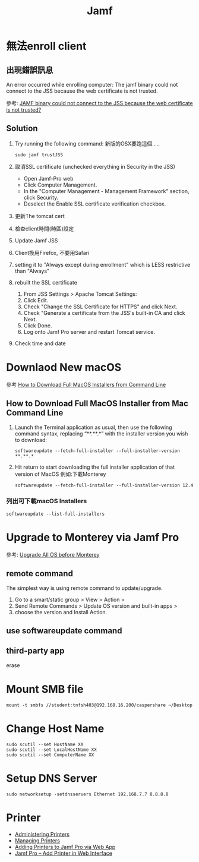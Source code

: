 #+TITLE: Jamf

* 無法enroll client
** 出現錯誤訊息
#+begin_verse
An error occurred while enrolling computer: The jamf binary could not connect to the JSS because the web certificate is not trusted.
#+end_verse
參考: [[https://community.jamf.com/t5/jamf-pro/jamf-binary-could-not-connect-to-the-jss-because-the-web/m-p/117511][JAMF binary could not connect to the JSS because the web certificate is not trusted?]]
** Solution
1. Try running the following command:
   新版的OSX要跑這個.....
   #+begin_src shell -r -n :results output :exports both
   sudo jamf trustJSS
   #+end_src
2. 取消SSL certificate (unchecked everything in Security in the JSS)
   - Open Jamf-Pro web
   - Click Computer Management.
   - In the "Computer Management - Management Framework" section, click Security.
   - Deselect the Enable SSL certificate verification checkbox.
3. 更新The tomcat cert
4. 檢查client時間(時區)設定
5. Update Jamf JSS
6. Client換用Firefox, 不要用Safari
7. setting it to "Always except during enrollment" which is LESS restrictive than "Always"
8. rebuilt the SSL certificate
   1) From JSS Settings > Apache Tomcat Settings:
   2) Click Edit.
   3) Check "Change the SSL Certificate for HTTPS" and click Next.
   4) Check "Generate a certificate from the JSS's built-in CA and click Next.
   5) Click Done.
   6) Log onto Jamf Pro server and restart Tomcat service.
9. Check time and date

* Downlaod New macOS
參考 [[https://osxdaily.com/2020/04/13/how-download-full-macos-installer-terminal/][How to Download Full MacOS Installers from Command Line]]
** How to Download Full MacOS Installer from Mac Command Line
1. Launch the Terminal application as usual, then use the following command syntax, replacing “**.**.*” with the installer version you wish to download:
   #+begin_src shell -r -n :results output :exports both
   softwareupdate --fetch-full-installer --full-installer-version **.**.*
   #+end_src
2. Hit return to start downloading the full installer application of that version of MacOS
   例如:下載Monterey
   #+begin_src shell -r -n :results output :exports both
   softwareupdate --fetch-full-installer --full-installer-version 12.4
   #+end_src
*** 列出可下載macOS Installers
#+begin_src shell -r -n :results output :exports both
softwareupdate --list-full-installers
#+end_src

#+RESULTS:
#+begin_example
Finding available software
Software Update found the following full installers:
,* Title: macOS Monterey, Version: 12.4, Size: 12103360613K, Build: 21F79
,* Title: macOS Monterey, Version: 12.3.1, Size: 12225260436K, Build: 21E258
,* Title: macOS Monterey, Version: 12.3, Size: 12222979494K, Build: 21E230
,* Title: macOS Monterey, Version: 12.2.1, Size: 12155426708K, Build: 21D62
,* Title: macOS Big Sur, Version: 11.6.6, Size: 12412173576K, Build: 20G624
,* Title: macOS Big Sur, Version: 11.6.5, Size: 12412317772K, Build: 20G527
,* Title: macOS Big Sur, Version: 11.6.4, Size: 12439328867K, Build: 20G417
,* Title: macOS Big Sur, Version: 11.6.3, Size: 12435122667K, Build: 20G415
,* Title: macOS Big Sur, Version: 11.6.2, Size: 12433351292K, Build: 20G314
,* Title: macOS Big Sur, Version: 11.6.1, Size: 12428472512K, Build: 20G224
,* Title: macOS Big Sur, Version: 11.5.2, Size: 12440916552K, Build: 20G95
,* Title: macOS Catalina, Version: 10.15.7, Size: 8248985973K, Build: 19H15
,* Title: macOS Catalina, Version: 10.15.7, Size: 8248854894K, Build: 19H2
,* Title: macOS Catalina, Version: 10.15.6, Size: 8248781171K, Build: 19G2021
#+end_example

* Upgrade to Monterey via Jamf Pro
參考: [[https://community.jamf.com/t5/jamf-pro/upgrade-all-os-before-monterey/td-p/266870][Upgrade All OS before Monterey]]
** remote command
The simplest way is using remote command to update/upgrade.
1. Go to a smart/static group > View > Action >
2. Send Remote Commands > Update OS version and built-in apps >
3. choose the version and Install Action.
** use softwareupdate command
** third-party app
erase

* Mount SMB file
#+begin_src shell -r -n :results output :exports both
mount -t smbfs //student:tnfsh403@192.168.16.200/caspershare ~/Desktop
#+end_src

* Change Host Name
#+begin_src shell -r -n :results output :exports both
sudo scutil --set HostName XX
sudo scutil --set LocalHostName XX
sudo scutil --set ComputerName XX
#+end_src
* Setup DNS Server
#+begin_src shell -r -n :results output :exports both
sudo networksetup -setdnsservers Ethernet 192.168.7.7 8.8.8.8
#+end_src

* Printer
- [[https://docs.jamf.com/10.24.1/jamf-pro/administrator-guide/Administering_Printers.html][ Administering Printers]]
- [[https://docs.jamf.com/10.24.1/jamf-pro/administrator-guide/Managing_Printers.html][ Managing Printers]]
- [[https://themacadmin.com/2019/02/27/adding-printers-to-jamf-pro-via-web-app/][Adding Printers to Jamf Pro via Web App]]
- [[https://oit.ncsu.edu/help-support/apple/jamf-pro/jamf-pro-add-printer-in-web-interface/][Jamf Pro – Add Printer in Web Interface]]
